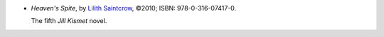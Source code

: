 .. title: Recent Reading: Lilith Saintcrow
.. slug: lilith-saintcrow
.. date: 2010-11-13 00:00:00 UTC-05:00
.. tags: recent reading,supernatural,romance,action
.. category: books/read/2010/11
.. link: 
.. description: 
.. type: text


.. role:: series(title)

* `Heaven's Spite`, by `Lilith Saintcrow`_, ©2010; ISBN: 978-0-316-07417-0.

  The fifth `Jill Kismet`:series: novel.

.. _`Lilith Saintcrow`: http://www.lilithsaintcrow.com
